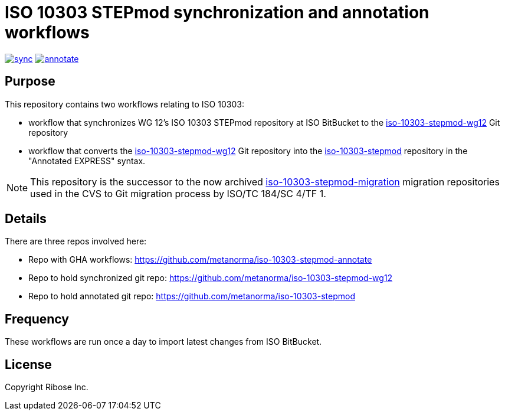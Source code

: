 = ISO 10303 STEPmod synchronization and annotation workflows

image:https://github.com/metanorma/iso-10303-stepmod-annotate/actions/workflows/sync.yml/badge.svg["sync", link="https://github.com/metanorma/iso-10303-stepmod-annotate/actions/workflows/sync.yml"]
image:https://github.com/metanorma/iso-10303-stepmod-annotate/actions/workflows/annotate.yml/badge.svg["annotate", link="https://github.com/metanorma/iso-10303-stepmod-annotate/actions/workflows/annotate.yml"]

== Purpose

This repository contains two workflows relating to ISO 10303:

* workflow that synchronizes WG 12's ISO 10303 STEPmod repository at
  ISO BitBucket to the
  https://github.com/metanorma/iso-10303-stepmod-wg12[iso-10303-stepmod-wg12]
  Git repository

* workflow that converts the
  https://github.com/metanorma/iso-10303-stepmod-wg12[iso-10303-stepmod-wg12]
  Git repository into the
  https://github.com/metanorma/iso-10303-stepmod[iso-10303-stepmod]
  repository in the "Annotated EXPRESS" syntax.

NOTE: This repository is the successor to the now archived
https://github.com/metanorma/iso-10303-stepmod-migration[iso-10303-stepmod-migration]
migration repositories used in the CVS to Git migration process by
ISO/TC 184/SC 4/TF 1.

== Details

There are three repos involved here:

* Repo with GHA workflows: https://github.com/metanorma/iso-10303-stepmod-annotate
* Repo to hold synchronized git repo: https://github.com/metanorma/iso-10303-stepmod-wg12
* Repo to hold annotated git repo: https://github.com/metanorma/iso-10303-stepmod


== Frequency

These workflows are run once a day to import latest changes from ISO BitBucket.


// == Usage


== License

Copyright Ribose Inc.

